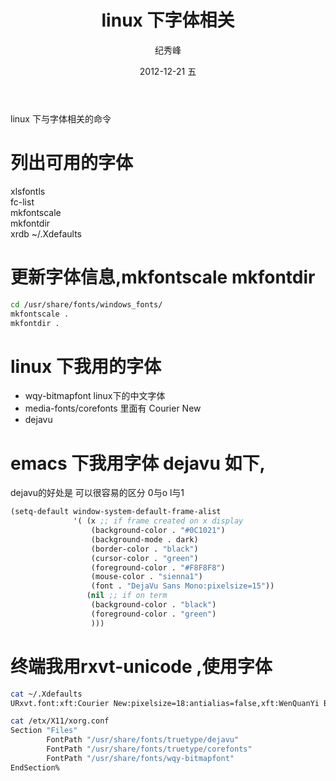 # -*- coding:utf-8 -*-
#+LANGUAGE:  zh
#+TITLE:    linux 下字体相关
#+AUTHOR:    纪秀峰
#+EMAIL:     jixiuf@gmail.com
#+DATE:     2012-12-21 五
#+DESCRIPTION:font.org
#+KEYWORDS:
#+OPTIONS:   H:2 num:nil toc:t \n:t @:t ::t |:t ^:nil -:t f:t *:t <:t
#+OPTIONS:   TeX:t LaTeX:t skip:nil d:nil todo:t pri:nil
#+FILETAGS:@Linux
linux 下与字体相关的命令
* 列出可用的字体
  xlsfontls
  fc-list
  mkfontscale
  mkfontdir
  xrdb ~/.Xdefaults
* 更新字体信息,mkfontscale mkfontdir
  #+BEGIN_SRC sh
  cd /usr/share/fonts/windows_fonts/
  mkfontscale .
  mkfontdir .
  #+END_SRC

* linux 下我用的字体
   + wqy-bitmapfont linux下的中文字体
   + media-fonts/corefonts 里面有 Courier New
   + dejavu
* emacs 下我用字体 dejavu 如下,
  dejavu的好处是 可以很容易的区分 0与o l与1
#+BEGIN_SRC emacs-lisp
  (setq-default window-system-default-frame-alist
                '( (x ;; if frame created on x display
                    (background-color . "#0C1021")
                    (background-mode . dark)
                    (border-color . "black")
                    (cursor-color . "green")
                    (foreground-color . "#F8F8F8")
                    (mouse-color . "sienna1")
                    (font . "DejaVu Sans Mono:pixelsize=15"))
                   (nil ;; if on term
                    (background-color . "black")
                    (foreground-color . "green")
                    )))
#+END_SRC
* 终端我用rxvt-unicode ,使用字体
#+BEGIN_SRC sh
  cat ~/.Xdefaults
  URxvt.font:xft:Courier New:pixelsize=18:antialias=false,xft:WenQuanYi Bitmap Song:pixelsize=16
#+END_SRC
#+BEGIN_SRC sh
  cat /etx/X11/xorg.conf
  Section "Files"
          FontPath "/usr/share/fonts/truetype/dejavu"
          FontPath "/usr/share/fonts/truetype/corefonts"
          FontPath "/usr/share/fonts/wqy-bitmapfont"
  EndSection%
#+END_SRC
